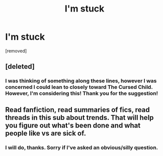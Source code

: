 #+TITLE: I'm stuck

* I'm stuck
:PROPERTIES:
:Author: ThrawnSkywalker
:Score: 2
:DateUnix: 1578326400.0
:DateShort: 2020-Jan-06
:END:
[removed]


** [deleted]
:PROPERTIES:
:Score: 1
:DateUnix: 1578327456.0
:DateShort: 2020-Jan-06
:END:

*** I was thinking of something along these lines, however I was concerned I could lean to closely toward The Cursed Child. However, I'm considering this! Thank you for the suggestion!
:PROPERTIES:
:Author: ThrawnSkywalker
:Score: 1
:DateUnix: 1578327984.0
:DateShort: 2020-Jan-06
:END:


** Read fanfiction, read summaries of fics, read threads in this sub about trends. That will help you figure out what's been done and what people like vs are sick of.
:PROPERTIES:
:Author: account_394
:Score: 1
:DateUnix: 1578328342.0
:DateShort: 2020-Jan-06
:END:

*** I will do, thanks. Sorry if I've asked an obvious/silly question.
:PROPERTIES:
:Author: ThrawnSkywalker
:Score: 1
:DateUnix: 1578328422.0
:DateShort: 2020-Jan-06
:END:
